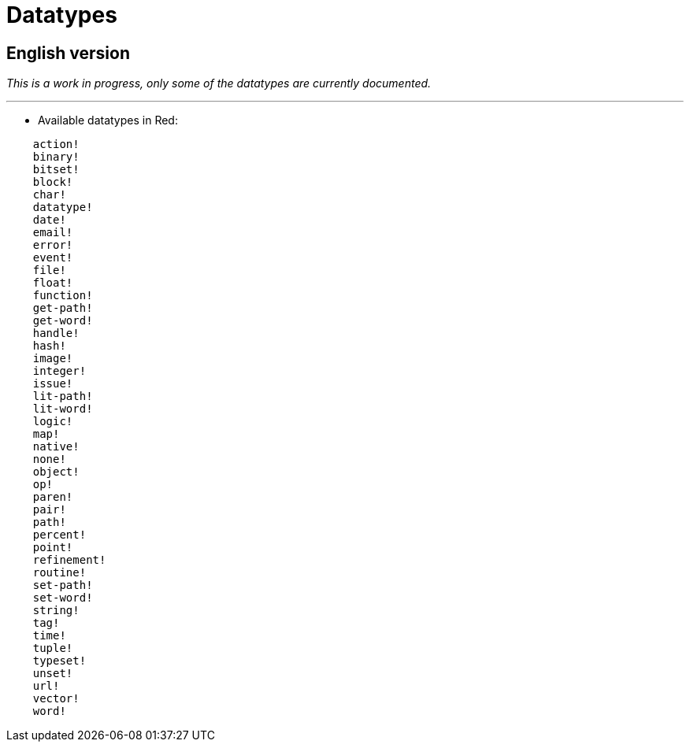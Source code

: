 = Datatypes

== English version

_This is a work in progress, only some of the datatypes are currently documented._

'''

* Available datatypes in Red:

```red
    action! 
    binary!
    bitset! 
    block! 
    char! 
    datatype! 
    date!
    email!
    error! 
    event!
    file! 
    float! 
    function! 
    get-path! 
    get-word! 
    handle!
    hash! 
    image!
    integer! 
    issue! 
    lit-path! 
    lit-word! 
    logic! 
    map!
    native! 
    none! 
    object! 
    op! 
    paren! 
    pair!
    path! 
    percent!
    point! 
    refinement! 
    routine! 
    set-path! 
    set-word! 
    string! 
    tag!
    time!
    tuple!
    typeset! 
    unset! 
    url! 
    vector! 
    word!
```